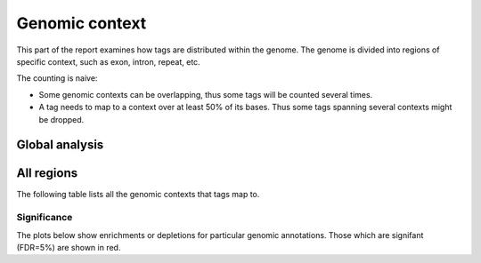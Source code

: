 ===============
Genomic context
===============

This part of the report examines how tags are distributed
within the genome. The genome is divided into regions of
specific context, such as exon, intron, repeat, etc.

The counting is naive:

* Some genomic contexts can be overlapping, thus some tags will
  be counted several times.

* A tag needs to map to a context over at least 50% of its
  bases.  Thus some tags spanning several contexts might be
  dropped.

Global analysis
===============

All regions
===========

The following table lists all the genomic contexts that tags map to. 

.. report:: GenomicContext.ContextSummary
   :render: table
   :force:

   Number of tags that align in a certain genomic context

Significance
------------

The plots below show enrichments or depletions for particular
genomic annotations. Those which are signifant (FDR=5%) are shown
in red.

.. report:: GenomicContext.GatLogFoldContext
   :render: interleaved-bar-plot
   :groupby: track
   :colour: colour
   :layout: column-3
   :width: 300

   Log fold change. Those that are significant (qvalue < 0.05) are shown
   in red.

.. report:: GenomicContext.GatSignificantResultsContext
   :render: table
   :force:

   Significant gat results at an FDR of 5%
